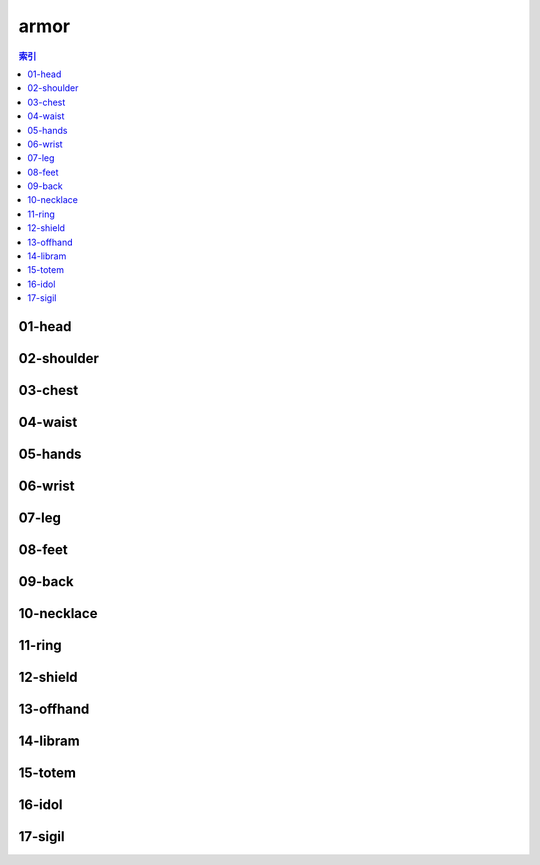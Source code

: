 armor
================================================================================
.. contents:: 索引
    :local:

01-head
--------------------------------------------------------------------------------
.. image:: /_static/image/armor/01-head.png

02-shoulder
--------------------------------------------------------------------------------
.. image:: /_static/image/armor/02-shoulder.png

03-chest
--------------------------------------------------------------------------------
.. image:: /_static/image/armor/03-chest.png

04-waist
--------------------------------------------------------------------------------
.. image:: /_static/image/armor/04-waist.png

05-hands
--------------------------------------------------------------------------------
.. image:: /_static/image/armor/05-hands.png

06-wrist
--------------------------------------------------------------------------------
.. image:: /_static/image/armor/06-wrist.png

07-leg
--------------------------------------------------------------------------------
.. image:: /_static/image/armor/07-leg.png

08-feet
--------------------------------------------------------------------------------
.. image:: /_static/image/armor/08-feet.png

09-back
--------------------------------------------------------------------------------
.. image:: /_static/image/armor/09-back.png

10-necklace
--------------------------------------------------------------------------------
.. image:: /_static/image/armor/10-necklace.png

11-ring
--------------------------------------------------------------------------------
.. image:: /_static/image/armor/11-ring.png

12-shield
--------------------------------------------------------------------------------
.. image:: /_static/image/armor/12-shield.png

13-offhand
--------------------------------------------------------------------------------
.. image:: /_static/image/armor/13-offhand.png

14-libram
--------------------------------------------------------------------------------
.. image:: /_static/image/armor/14-libram.png

15-totem
--------------------------------------------------------------------------------
.. image:: /_static/image/armor/15-totem.png

16-idol
--------------------------------------------------------------------------------
.. image:: /_static/image/armor/16-idol.png

17-sigil
--------------------------------------------------------------------------------
.. image:: /_static/image/armor/17-sigil.png